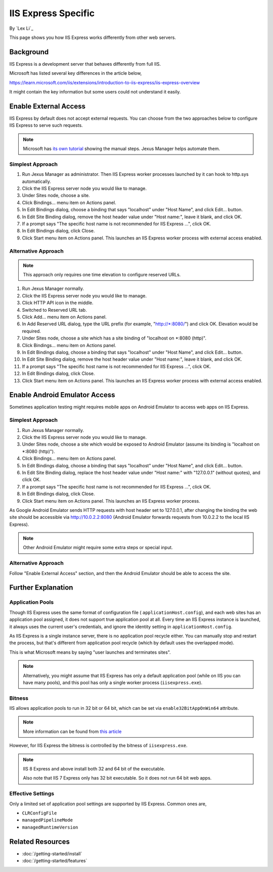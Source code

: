 IIS Express Specific
====================

By `Lex Li`_

This page shows you how IIS Express works differently from other web servers.

Background
----------
IIS Express is a development server that behaves differently from full IIS.

Microsoft has listed several key differences in the article below,

https://learn.microsoft.com/iis/extensions/introduction-to-iis-express/iis-express-overview

It might contain the key information but some users could not understand it
easily.

Enable External Access
----------------------
IIS Express by default does not accept external requests. You can choose from
the two approaches below to configure IIS Express to serve such requests.

.. note:: Microsoft has `its own tutorial <https://learn.microsoft.com/iis/extensions/using-iis-express/handling-url-binding-failures-in-iis-express#serving-external-traffic>`_
   showing the manual steps. Jexus Manager helps automate them.

Simplest Approach
^^^^^^^^^^^^^^^^^

#. Run Jexus Manager as administrator. Then IIS Express worker processes
   launched by it can hook to http.sys automatically.
#. Click the IIS Express server node you would like to manage.
#. Under Sites node, choose a site.
#. Click Bindings... menu item on Actions panel.
#. In Edit Bindings dialog, choose a binding that says "localhost" under "Host
   Name", and click Edit... button.
#. In Edit Site Binding dialog, remove the host header value under "Host
   name:", leave it blank, and click OK.
#. If a prompt says "The specific host name is not recommended for IIS Express
   ...", click OK.
#. In Edit Bindings dialog, click Close.
#. Click Start menu item on Actions panel. This launches an IIS Express worker
   process with external access enabled.

Alternative Approach
^^^^^^^^^^^^^^^^^^^^
.. note:: This approach only requires one time elevation to configure reserved
   URLs.

#. Run Jexus Manager normally.
#. Click the IIS Express server node you would like to manage.
#. Click HTTP API icon in the middle.
#. Switched to Reserved URL tab.
#. Click Add... menu item on Actions panel.
#. In Add Reserved URL dialog, type the URL prefix (for example,
   "http://\*:8080/") and click OK. Elevation would be required.
#. Under Sites node, choose a site which has a site binding of "localhost on
   \*:8080 (http)".
#. Click Bindings... menu item on Actions panel.
#. In Edit Bindings dialog, choose a binding that says "localhost" under "Host
   Name", and click Edit... button.
#. In Edit Site Binding dialog, remove the host header value under "Host
   name:", leave it blank, and click OK.
#. If a prompt says "The specific host name is not recommended for IIS Express
   ...", click OK.
#. In Edit Bindings dialog, click Close.
#. Click Start menu item on Actions panel. This launches an IIS Express worker
   process with external access enabled.

Enable Android Emulator Access
------------------------------
Sometimes application testing might requires mobile apps on Android Emulator to
access web apps on IIS Express.

Simplest Approach
^^^^^^^^^^^^^^^^^
#. Run Jexus Manager normally.
#. Click the IIS Express server node you would like to manage.
#. Under Sites node, choose a site which would be exposed to Android Emulator
   (assume its binding is "localhost on \*:8080 (http)").
#. Click Bindings... menu item on Actions panel.
#. In Edit Bindings dialog, choose a binding that says "localhost" under "Host
   Name", and click Edit... button.
#. In Edit Site Binding dialog, replace the host header value under "Host
   name:" with "127.0.0.1" (without quotes), and click OK.
#. If a prompt says "The specific host name is not recommended for IIS Express
   ...", click OK.
#. In Edit Bindings dialog, click Close.
#. Click Start menu item on Actions panel. This launches an IIS Express worker
   process.

As Google Android Emulator sends HTTP requests with host header set to
127.0.0.1, after changing the binding the web site should be accessible via
http://10.0.2.2:8080 (Android Emulator forwards requests from 10.0.2.2 to the
local IIS Express).

.. note:: Other Android Emulator might require some extra steps or special
   input.

Alternative Approach
^^^^^^^^^^^^^^^^^^^^
Follow "Enable External Access" section, and then the Android Emulator should
be able to access the site.

Further Explanation
-------------------

Application Pools
^^^^^^^^^^^^^^^^^
Though IIS Express uses the same format of configuration file (
``applicationHost.config``), and each web sites has an application pool
assigned, it does not support true application pool at all. Every time an IIS
Express instance is launched, it always uses the current user's credentials,
and ignore the identity setting in ``applicationHost.config``.

As IIS Express is a single instance server, there is no application pool
recycle either. You can manually stop and restart the process, but that's
different from application pool recycle (which by default uses the overlapped
mode).

This is what Microsoft means by saying "user launches and terminates sites".

.. note:: Alternatively, you might assume that IIS Express has only a default
   application pool (while on IIS you can have many pools), and this pool has
   only a single worker process (``iisexpress.exe``).

Bitness
^^^^^^^
IIS allows application pools to run in 32 bit or 64 bit, which can be set via
``enable32BitAppOnWin64`` attribute.

.. note:: More information can be found from 
   `this article <https://learn.microsoft.com/iis/configuration/system.applicationhost/applicationpools/add/>`_ 

However, for IIS Express the bitness is controlled by the bitness of
``iisexpress.exe``.

.. note:: IIS 8 Express and above install both 32 and 64 bit of the executable.

   Also note that IIS 7 Express only has 32 bit executable. So it does not
   run 64 bit web apps.

Effective Settings
^^^^^^^^^^^^^^^^^^
Only a limited set of application pool settings are supported by IIS Express.
Common ones are,

* ``CLRConfigFile``
* ``managedPipelineMode``
* ``managedRuntimeVersion``

Related Resources
-----------------

- :doc:`/getting-started/install`
- :doc:`/getting-started/features`
